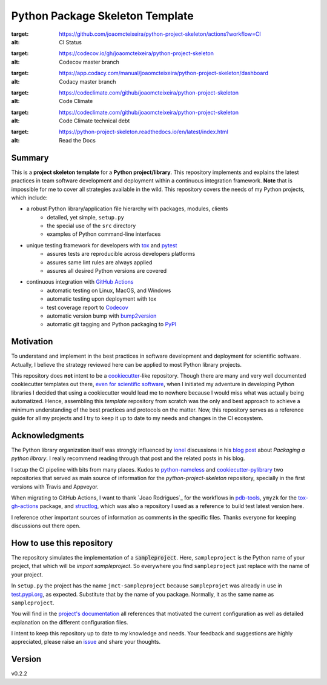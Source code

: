 ================================
Python Package Skeleton Template
================================

.. start-badges

.. image:: https://github.com/joaomcteixeira/python-project-skeleton/workflows/CI/badge.svg?branch=master
:target: https://github.com/joaomcteixeira/python-project-skeleton/actions?workflow=CI
:alt: CI Status

.. image:: https://codecov.io/gh/joaomcteixeira/python-project-skeleton/branch/master/graph/badge.svg
:target: https://codecov.io/gh/joaomcteixeira/python-project-skeleton
:alt: Codecov master branch

.. image:: https://img.shields.io/codacy/grade/ae042ac066554bfab398024b0beea6a5/master?label=Codacy
:target: https://app.codacy.com/manual/joaomcteixeira/python-project-skeleton/dashboard
:alt: Codacy master branch

.. image:: https://api.codeclimate.com/v1/badges/d96cc9a1841a819cd4f5/maintainability
:target: https://codeclimate.com/github/joaomcteixeira/python-project-skeleton
:alt: Code Climate

.. image:: https://img.shields.io/codeclimate/tech-debt/joaomcteixeira/python-project-skeleton?label=Code%20Climate%20tech%20debt
:target: https://codeclimate.com/github/joaomcteixeira/python-project-skeleton
:alt: Code Climate technical debt

.. image:: https://img.shields.io/readthedocs/python-project-skeleton/stable?label=Read%20the%20Docs
:target: https://python-project-skeleton.readthedocs.io/en/latest/index.html
:alt: Read the Docs

.. end-badges

Summary
=======

This is a **project skeleton template** for a **Python project/library**. This repository implements and explains the latest practices in team software development and deployment within a continuous integration framework. **Note** that is impossible for me to cover all strategies available in the wild. This repository covers the needs of my Python projects, which include:

* a robust Python library/application file hierarchy with packages, modules, clients
    * detailed, yet simple, ``setup.py``
    * the special use of the ``src`` directory
    * examples of Python command-line interfaces
* unique testing framework for developers with `tox`_ and `pytest`_
    * assures tests are reproducible across developers platforms
    * assures same lint rules are always applied
    * assures all desired Python versions are covered
* continuous integration with `GitHub Actions`_
    * automatic testing on Linux, MacOS, and Windows
    * automatic testing upon deployment with tox
    * test coverage report to `Codecov`_
    * automatic version bump with `bump2version`_
    * automatic git tagging and Python packaging to `PyPI`_

Motivation
==========

To understand and implement in the best practices in software development and deployment for scientific software. Actually, I believe the strategy reviewed here can be applied to most Python library projects.

This repository does **not** intent to be a `cookiecutter`_-like repository. Though there are many and very well documented cookiecutter templates out there, `even for scientific software`_, when I initiated my adventure in developing Python libraries I decided that using a cookiecutter would lead me to nowhere because I would miss what was actually being automatized. Hence, assembling this *template* repository from scratch was the only and best approach to achieve a minimum understanding of the best practices and protocols on the matter. Now, this repository serves as a reference guide for all my projects and I try to keep it up to date to my needs and changes in the CI ecosystem.

Acknowledgments
===============

The Python library organization itself was strongly influenced by `ionel`_ discussions in his `blog post`_ about *Packaging a python library*. I really recommend reading through that post and the related posts in his blog.

I setup the CI pipeline with bits from many places. Kudos to `python-nameless`_ and `cookiecutter-pylibrary`_ two repositories that served as main source of information for the *python-project-skeleton* repository, specially in the first versions with Travis and Appveyor.

When migrating to GitHub Actions, I want to thank `Joao Rodrigues`_ for the workflows in `pdb-tools`_, ``ymyzk`` for the `tox-gh-actions`_ package, and `structlog`_, which was also a repository I used as a reference to build test latest version here.

I reference other important sources of information as comments in the specific files. Thanks everyone for keeping discussions out there open.

How to use this repository
==========================

The repository simulates the implementation of a :code:`sampleproject`. Here, ``sampleproject`` is the Python name of your project, that which will be `import sampleproject`. So everywhere you find ``sampleproject`` just replace with the name of your project.

In ``setup.py`` the project has the name ``jmct-sampleproject`` because ``sampleprojet`` was already in use in `test.pypi.org`_, as expected. Substitute that by the name of you package. Normally, it as the same name as ``sampleproject``.

You will find in the `project's documentation`_ all references that motivated the current configuration as well as detailed explanation on the different configuration files.

I intent to keep this repository up to date to my knowledge and needs. Your feedback and suggestions are highly appreciated, please raise an `issue`_ and share your thoughts.

Version
=======

v0.2.2

.. _project's documentation: https://python-project-skeleton.readthedocs.io/en/latest/index.html
.. _issue: https://github.com/joaomcteixeira/python-project-skeleton/issues
.. _master branch: https://github.com/joaomcteixeira/python-project-skeleton/tree/master
.. _latest branch: https://github.com/joaomcteixeira/python-project-skeleton/tree/latest
.. _python-nameless: https://github.com/ionelmc/python-nameless
.. _cookiecutter-pylibrary: https://github.com/ionelmc/cookiecutter-pylibrary
.. _even for scientific software: https://github.com/MolSSI/cookiecutter-cms
.. _cookiecutter: https://cookiecutter.readthedocs.io/en/latest/index.html
.. _ionel: https://github.com/ionelmc
.. _blog post: https://blog.ionelmc.ro/2014/05/25/python-packaging/
.. _tox: https://tox.readthedocs.io/en/latest/
.. _pytest: https://docs.pytest.org/en/stable/
.. _GitHub Actions: https://github.com/features/actions
.. _Codecov: https://about.codecov.io/
.. _bump2version: https://github.com/c4urself/bump2version
.. _PyPI: https://pypi.org
.. _structlog: https://github.com/hynek/structlog
.. _tox-gh-actions: https://github.com/ymyzk/tox-gh-actions
.. _pdb-tools: https://github.com/haddocking/pdb-tools
.. _Joao Rodriges: https://github.com/JoaoRodrigues
.. _test.pypi.org: https://test.pypi.org
